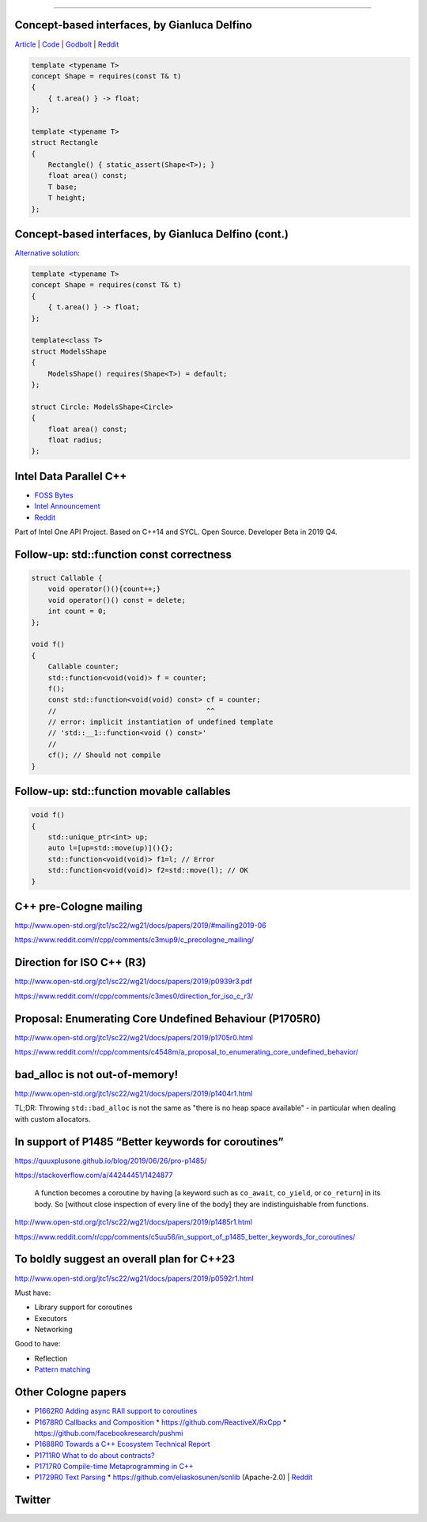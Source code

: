 ----

Concept-based interfaces, by Gianluca Delfino
---------------------------------------------

`Article <https://www.cppfiddler.com/2019/06/09/concept-based-interfaces/>`_ | `Code
<https://github.com/gianlucadelfino/cppfiddler/blob/master/conceptsInterfaces/src/main.cpp>`_ | `Godbolt
<https://godbolt.org/z/E8iHeS>`_ | `Reddit
<https://www.reddit.com/r/cpp/comments/c39asd/interfaces_with_c20_concepts/>`_

.. code:: c++

    template <typename T>
    concept Shape = requires(const T& t)
    {
        { t.area() } -> float;
    };

    template <typename T>
    struct Rectangle
    {
        Rectangle() { static_assert(Shape<T>); }
        float area() const;
        T base;
        T height;
    };

Concept-based interfaces, by Gianluca Delfino (cont.)
-----------------------------------------------------

`Alternative solution <https://www.reddit.com/r/cpp/comments/c39asd/interfaces_with_c20_concepts/erqsx1e>`_:

.. code:: c++

    template <typename T>
    concept Shape = requires(const T& t)
    {
        { t.area() } -> float;
    };

    template<class T>
    struct ModelsShape
    {
        ModelsShape() requires(Shape<T>) = default;
    };
 
    struct Circle: ModelsShape<Circle>
    {
        float area() const;
        float radius;
    };

Intel Data Parallel C++
-----------------------

* `FOSS Bytes <https://fossbytes.com/intel-developing-new-programming-language-data-parallel-c/>`_
* `Intel Announcement <https://newsroom.intel.com/news/intels-one-api-project-delivers-unified-programming-model-across-diverse-architectures/>`_
* `Reddit <https://www.reddit.com/r/cpp/comments/c4ses3/intel_announce_dpc/>`_

Part of Intel One API Project. Based on C++14 and SYCL. Open Source. Developer Beta in 2019 Q4.

Follow-up: std::function const correctness
------------------------------------------

.. code:: c++

    struct Callable {
        void operator()(){count++;}
        void operator()() const = delete;
        int count = 0;
    };

    void f()
    {
        Callable counter;
        std::function<void(void)> f = counter;
        f();
        const std::function<void(void) const> cf = counter;
        //                                    ^^
        // error: implicit instantiation of undefined template
        // 'std::__1::function<void () const>'
        //
        cf(); // Should not compile
    }

Follow-up: std::function movable callables
------------------------------------------

.. code:: c++

    void f()
    {
        std::unique_ptr<int> up;
        auto l=[up=std::move(up)](){};
        std::function<void(void)> f1=l; // Error
        std::function<void(void)> f2=std::move(l); // OK
    }

C++ pre-Cologne mailing
-----------------------

http://www.open-std.org/jtc1/sc22/wg21/docs/papers/2019/#mailing2019-06

https://www.reddit.com/r/cpp/comments/c3mup9/c_precologne_mailing/

Direction for ISO C++ (R3)
--------------------------

http://www.open-std.org/jtc1/sc22/wg21/docs/papers/2019/p0939r3.pdf

https://www.reddit.com/r/cpp/comments/c3mes0/direction_for_iso_c_r3/

Proposal: Enumerating Core Undefined Behaviour (P1705R0)
--------------------------------------------------------

http://www.open-std.org/jtc1/sc22/wg21/docs/papers/2019/p1705r0.html

https://www.reddit.com/r/cpp/comments/c4548m/a_proposal_to_enumerating_core_undefined_behavior/

bad_alloc is not out-of-memory!
-------------------------------

http://www.open-std.org/jtc1/sc22/wg21/docs/papers/2019/p1404r1.html

TL;DR: Throwing ``std::bad_alloc`` is not the same as "there is no heap space available" - in particular when dealing
with custom allocators.

In support of P1485 “Better keywords for coroutines”
----------------------------------------------------

https://quuxplusone.github.io/blog/2019/06/26/pro-p1485/

https://stackoverflow.com/a/44244451/1424877

    A function becomes a coroutine by having [a keyword such as ``co_await``, ``co_yield``, or ``co_return``] in its
    body. So [without close inspection of every line of the body] they are indistinguishable from functions.

http://www.open-std.org/jtc1/sc22/wg21/docs/papers/2019/p1485r1.html

https://www.reddit.com/r/cpp/comments/c5uu56/in_support_of_p1485_better_keywords_for_coroutines/

To boldly suggest an overall plan for C++23
-------------------------------------------

http://www.open-std.org/jtc1/sc22/wg21/docs/papers/2019/p0592r1.html

Must have:

* Library support for coroutines
* Executors
* Networking

Good to have:

* Reflection
* `Pattern matching <http://www.open-std.org/jtc1/sc22/wg21/docs/papers/2019/p1371r1.pdf>`_

Other Cologne papers
--------------------

* `P1662R0 Adding async RAII support to coroutines <http://www.open-std.org/jtc1/sc22/wg21/docs/papers/2019/p1662r0.pdf>`_
* `P1678R0 Callbacks and Composition <http://www.open-std.org/jtc1/sc22/wg21/docs/papers/2019/p1678r0.pdf>`_
  * https://github.com/ReactiveX/RxCpp
  * https://github.com/facebookresearch/pushmi
* `P1688R0 Towards a C++ Ecosystem Technical Report <http://www.open-std.org/jtc1/sc22/wg21/docs/papers/2019/p1688r0.html>`_
* `P1711R0 What to do about contracts? <http://www.open-std.org/jtc1/sc22/wg21/docs/papers/2019/p1711r0.pdf>`_
* `P1717R0 Compile­-time Metaprogramming in C++ <http://www.open-std.org/jtc1/sc22/wg21/docs/papers/2019/p1717r0.pdf>`_
* `P1729R0 Text Parsing <http://www.open-std.org/jtc1/sc22/wg21/docs/papers/2019/p1729r0.html>`_
  * https://github.com/eliaskosunen/scnlib (Apache-2.0) | `Reddit <https://www.reddit.com/r/cpp/comments/c4gyek/scnlib_scanf_for_modern_c/>`_

Twitter
-------

.. image:: img/ecstatic_cast.png

